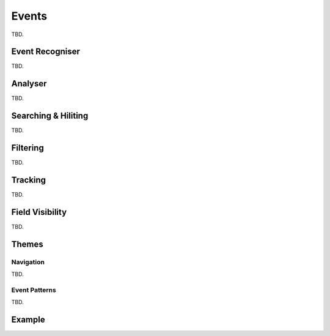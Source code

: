..  
  Copyright (C) Niel Clausen 2018. All rights reserved.
  
  This program is free software: you can redistribute it and/or modify
  it under the terms of the GNU General Public License as published by
  the Free Software Foundation, either version 3 of the License, or
  (at your option) any later version.
  
  This program is distributed in the hope that it will be useful,
  but WITHOUT ANY WARRANTY; without even the implied warranty of
  MERCHANTABILITY or FITNESS FOR A PARTICULAR PURPOSE. See the
  GNU General Public License for more details.
  
  You should have received a copy of the GNU General Public License
  along with this program. If not, see <https://www.gnu.org/licenses/>.

Events
======

TBD.


.. _eventrecogniser:

Event Recogniser
----------------

TBD.


.. _eventanalyser:

Analyser
--------

TBD.


.. _eventhiliters:

Searching & Hiliting
--------------------

TBD.


.. _eventfilters:

Filtering
---------

TBD.


.. _eventtracking:

Tracking
--------

TBD.


.. _eventfields:

Field Visibility
----------------

TBD.


Themes
------

.. _eventnavigation:

Navigation
..........

TBD.


.. _eventpatterns:

Event Patterns
..............

TBD.


Example
-------

.. code-block:: python
   :linenos:

   import re
   
   
   ## SimpleFormatter #########################################
   
   def SimpleFormatter(value, attr):
       """
       Formatters are executed at event display time.
   
       :param `value`: the field value to be displayed.
   
       :param `attr`: an attributes object. Controls the formatting
        of the displayed field value.  Supported methods on the
        attributes object are:
           . SetBold(set)
           . SetItalic(set)
           . SetFgColour(colour_name_or_rgb)
           . SetBgColour(colour_name_or_rgb)
       """
   
       if value > 1:
           attr.SetBold(True)
   
   
   ## DefineFilter ############################################
   
   def DefineFilter():
       """
       Called to define the event start and event finish filters. During
       event analysis only lines matching the event start filter are
       considered as event start candidates, and similarly for event
       finish.
   
       Return an array of two filters. Each filter is a tuple of two
       strings:
   
       1. The filter type. Must be one of 'Literal, 'Regular Expression'
          or  'LogView Filter'
       2. The filter's match text.
       """
   
       return [
           ('LogView Filter',  'function = "HandleReschedule" and log ~= "Reschedule"'),
           ('LogView Filter',  'function = "HandleReschedule" and log ~= "Scheduled"')
       ]
   
   
   ## DefineSchema ############################################
   
   def DefineSchema(schema):
       """
       Called to define the schema of the event analysis.
       Optionally call InitStart to customise the start date/time
       field added by NLV. Also, call AddFinish to add a finish
       date/time field, and/or AddDuration to add a duration time
       field. Adding at least one of AddFinish or AddDuration is
       recommended for long lived events, as it results in better
       visibility when tracking events.
   
       The call AddField to define each further field (column)
       that will be populated for an event. 
   
       Available schema methods are:
           InitStart(self, name = "", width = 0, align = None,
            formatter = None)
   
           AddFinish(self, name, width = 30, align = "centre",
            formatter = None)
   
           AddDuration(self, name, scale = "us", width = 30,
            align = "centre", formatter = None)
   
           AddField(self, name, type, width = 30, align = "centre",
            formatter = None)
   
       where:
           * `name` is the field's display name as a string
   
           * `type` is the field'd binary type. It must be one of
              the string values defined for schema:
               - 'bool'
               - 'enum08', 'enum16'
               - 'uint08', 'uint16', 'uint32', 'uint64'
               - 'int08', 'int16', 'int32', 'int64'
               - 'float32', 'float64'
               - 'enum08', 'enum16'
               - 'text'
   
           * `width` is the field's preferred display width in
              pixels (int)
   
           * `align` is the fields preferred display alignment.
             For InitStart it can be an empty string, meaning
             'leave as default'. Otherwise, it must be one of the
             following string values:
               - 'left'
               - 'centre'
               - 'right'
   
           * `formatter` (optional) is a callable Python object
             called during event display to control the formatting
             of the field's value
   
           * `scale` (optional) divisor for the calculated duration.
             Internally, NLV uses nanoseconds for all time values.
             The calculated duration is adjusted by `scale` before
             storage/display. Values are:
               - 'ns' to display nanoseconds
               - 'us' to display microseconds
               - 'ms' to display milliseconds
               - 's' to display seconds
   
       It is recommended to include the finish time, as the UI
       can then always correctly locate the end of the event.
       """
   
       schema.InitStart("Start", width = 140)
       schema.AddDuration("Duration (s)", scale = "s", width = 60, formatter = SimpleFormatter)
       schema.AddField("Place", "float32", 60)
       schema.AddField("Abool", "bool", 60)
   
   
   ## MatchEventFinish ########################################
   
   class MatchEventFinish:
       """
       Callable object. Called during event analysis to identify
       the finish of an event.
       """
   
       _RegexPlace = re.compile("([\d.]+)\splace")
   
       #-------------------------------------------------------
       def __call__(self, line, collector):
           """
           Called to determine whether a log line (candidate) marks
           the finish of the event of interest. Only lines matching
           the finish filter (see DefineFilter) will be passed.
   
           :param `line`: provides access to the log line under consideration.
           It provides the following methods:
   
               . GetFieldText( field_name ) - fetches a field's value as text
               . GetFieldValueUnsigned( field_name ) - fetches an unsigned field's value
               . GetFieldValueSigned( field_name ) - fetches an integer field's value
               . GetFieldValueFloat( field_name ) - fetches a float field's value
               . GetNonFieldText() - fetches the non-field part of the log line
   
           where the field_name is the log file's field name as defined
           by its schema.
           
           :param `collector`: results accessor. The collector provides
           two methods:
   
               . AddEvent( recogniser_values, cookie )
			   . CancelEvent()
   
           where:
               * `cookie` is a value that can be passed to the IsContained
                 function.
   
               * `recogniser_values` is a list of event fields. The length
                 and types of the list members must match the descriptions
                 provided by `DefineSchema`.
           """
   
           f_place = 0.0
           match = re.search(self._RegexPlace, line.GetNonFieldText())
           if match and match.lastindex == 1:
               f_place = float(match[1])
           f_bool = f_place > 0.16
   
           collector.AddEvent(self, [f_place, f_bool])
   
   
   ## MatchEventStart #########################################
   
   def MatchEventStart(line):
       """
       Called to determine whether a log line (candidate) marks
       the start of an event of interest. Only lines matching
       the start filter (see DefineFilter) will be passed.
   
       If the log line matches the start of an event, then return
       a callable object which adhers to the MatchEventFinish
       concept.
       """
       return MatchEventFinish()
   
   
   ## IsContained #############################################
   
   def IsContained(parent, child):
       """
       Called to determine whether the `child` event can be considered
       subordinate-to, or contained-within, `parent` event.
   
       Both `parent` and `child` are cookies previously supplied to
       collector.AddField. The function should return True if the child
       event is to be considered "contained by" (or "subordinate to") the
       parent event, and False otherwise. Contained events mey be displayed
       nested in the UI.
       """
       return False
   
   
   ## GLOBAL ##################################################
   
   """
   Analyser configuration. Call the global AnalyseLog function as follows:
   
       AnalyseLog(define_filter_func, define_schema_func, match_start_func, containment_func = None)
   
   where:
       * `define_filter_func` is a callable object, behaving as per `DefineFilter`
   
       * `define_schema_func` is a callable object, behaving as per `DefineSchema`    
   
       * `match_start_func` is a callable object, behaving as per `MatchEventStart`
   
       * `containment_func` is a callable object, behaving per `IsContained`
   """
   
   AnalyseLog(DefineFilter, DefineSchema, MatchEventStart, IsContained)
